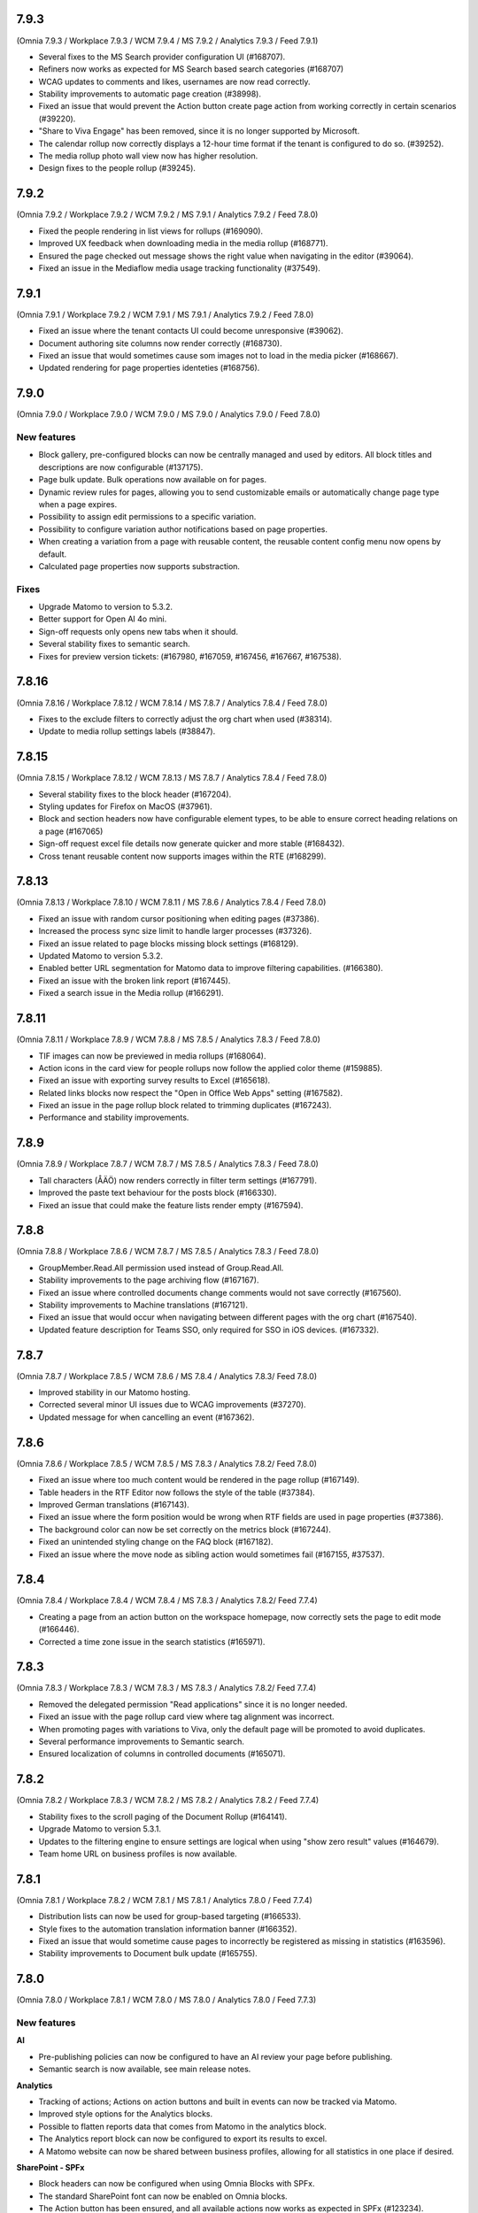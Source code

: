 7.9.3
========================================
(Omnia 7.9.3 / Workplace 7.9.3 / WCM 7.9.4 / MS 7.9.2 / Analytics 7.9.3 / Feed 7.9.1)

- Several fixes to the MS Search provider configuration UI (#168707).
- Refiners now works as expected for MS Search based search categories (#168707)
- WCAG updates to comments and likes, usernames are now read correctly.
- Stability improvements to automatic page creation (#38998).
- Fixed an issue that would prevent the Action button create page action from working correctly in certain scenarios (#39220).
- "Share to Viva Engage" has been removed, since it is no longer supported by Microsoft.
- The calendar rollup now correctly displays a 12-hour time format if the tenant is configured to do so. (#39252).
- The media rollup photo wall view now has higher resolution.
- Design fixes to the people rollup (#39245).

7.9.2
========================================
(Omnia 7.9.2 / Workplace 7.9.2 / WCM 7.9.2 / MS 7.9.1 / Analytics 7.9.2 / Feed 7.8.0)

- Fixed the people rendering in list views for rollups (#169090).
- Improved UX feedback when downloading media in the media rollup (#168771).
- Ensured the page checked out message shows the right value when navigating in the editor (#39064).
- Fixed an issue in the Mediaflow media usage tracking functionality (#37549).

7.9.1
========================================
(Omnia 7.9.1 / Workplace 7.9.2 / WCM 7.9.1 / MS 7.9.1 / Analytics 7.9.2 / Feed 7.8.0)

- Fixed an issue where the tenant contacts UI could become unresponsive (#39062).
- Document authoring site columns now render correctly (#168730).
- Fixed an issue that would sometimes cause som images not to load in the media picker (#168667).
- Updated rendering for page properties identeties (#168756).


7.9.0
========================================
(Omnia 7.9.0 / Workplace 7.9.0 / WCM 7.9.0 / MS 7.9.0 / Analytics 7.9.0 / Feed 7.8.0)

New features
************

- Block gallery, pre-configured blocks can now be centrally managed and used by editors. All block titles and descriptions are now configurable (#137175).
- Page bulk update. Bulk operations now available on for pages.
- Dynamic review rules for pages, allowing you to send customizable emails or automatically change page type when a page expires.
- Possibility to assign edit permissions to a specific variation. 
- Possibility to configure variation author notifications based on page properties. 
- When creating a variation from a page with reusable content, the reusable content config menu now opens by default.
- Calculated page properties now supports substraction.

Fixes
************

- Upgrade Matomo to version to 5.3.2.
- Better support for Open AI 4o mini.
- Sign-off requests only opens new tabs when it should.
- Several stability fixes to semantic search.
- Fixes for preview version tickets: (#167980, #167059, #167456, #167667, #167538).

7.8.16
========================================
(Omnia 7.8.16 / Workplace 7.8.12 / WCM 7.8.14 / MS 7.8.7 / Analytics 7.8.4 / Feed 7.8.0)

- Fixes to the exclude filters to correctly adjust the org chart when used (#38314).
- Update to media rollup settings labels (#38847).

7.8.15
========================================
(Omnia 7.8.15 / Workplace 7.8.12 / WCM 7.8.13 / MS 7.8.7 / Analytics 7.8.4 / Feed 7.8.0)

- Several stability fixes to the block header (#167204).
- Styling updates for Firefox on MacOS (#37961).
- Block and section headers now have configurable element types, to be able to ensure correct heading relations on a page (#167065)
- Sign-off request excel file details now generate quicker and more stable (#168432).
- Cross tenant reusable content now supports images within the RTE (#168299).


7.8.13
========================================
(Omnia 7.8.13 / Workplace 7.8.10 / WCM 7.8.11 / MS 7.8.6 / Analytics 7.8.4 / Feed 7.8.0)

- Fixed an issue with random cursor positioning when editing pages (#37386).
- Increased the process sync size limit to handle larger processes (#37326).
- Fixed an issue related to page blocks missing block settings (#168129).
- Updated Matomo to version 5.3.2.
- Enabled better URL segmentation for Matomo data to improve filtering capabilities. (#166380).
- Fixed an issue with the broken link report (#167445).
- Fixed a search issue in the Media rollup (#166291).

7.8.11
========================================
(Omnia 7.8.11 / Workplace 7.8.9 / WCM 7.8.8 / MS 7.8.5 / Analytics 7.8.3 / Feed 7.8.0)

- TIF images can now be previewed in media rollups (#168064).
- Action icons in the card view for people rollups now follow the applied color theme (#159885).
- Fixed an issue with exporting survey results to Excel (#165618).
- Related links blocks now respect the "Open in Office Web Apps" setting (#167582).
- Fixed an issue in the page rollup block related to trimming duplicates (#167243).
- Performance and stability improvements.

7.8.9
========================================
(Omnia 7.8.9 / Workplace 7.8.7 / WCM 7.8.7 / MS 7.8.5 / Analytics 7.8.3 / Feed 7.8.0)

- Tall characters (ÅÄÖ) now renders correctly in filter term settings (#167791).
- Improved the paste text behaviour for the posts block (#166330).
- Fixed an issue that could make the feature lists render empty (#167594).

7.8.8
========================================
(Omnia 7.8.8 / Workplace 7.8.6 / WCM 7.8.7 / MS 7.8.5 / Analytics 7.8.3 / Feed 7.8.0)

- GroupMember.Read.All permission used instead of Group.Read.All.
- Stability improvements to the page archiving flow (#167167).
- Fixed an issue where controlled documents change comments would not save correctly (#167560).
- Stability improvements to Machine translations (#167121).
- Fixed an issue that would occur when navigating between different pages with the org chart (#167540).
- Updated feature description for Teams SSO, only required for SSO in iOS devices. (#167332).


7.8.7
========================================
(Omnia 7.8.7 / Workplace 7.8.5 / WCM 7.8.6 / MS 7.8.4 / Analytics 7.8.3/ Feed 7.8.0)

- Improved stability in our Matomo hosting.
- Corrected several minor UI issues due to WCAG improvements (#37270).
- Updated message for when cancelling an event (#167362).

7.8.6
========================================
(Omnia 7.8.6 / Workplace 7.8.5 / WCM 7.8.5 / MS 7.8.3 / Analytics 7.8.2/ Feed 7.8.0)

- Fixed an issue where too much content would be rendered in the page rollup (#167149).
- Table headers in the RTF Editor now follows the style of the table (#37384).
- Improved German translations (#167143).
- Fixed an issue where the form position would be wrong when RTF fields are used in page properties (#37386).
- The background color can now be set correctly on the metrics block (#167244).
- Fixed an unintended styling change on the FAQ block (#167182).
- Fixed an issue where the move node as sibling action would sometimes fail (#167155, #37537).


7.8.4
========================================
(Omnia 7.8.4 / Workplace 7.8.4 / WCM 7.8.4 / MS 7.8.3 / Analytics 7.8.2/ Feed 7.7.4)

- Creating a page from an action button on the workspace homepage, now correctly sets the page to edit mode (#166446).
- Corrected a time zone issue in the search statistics (#165971).

7.8.3
========================================
(Omnia 7.8.3 / Workplace 7.8.3 / WCM 7.8.3 / MS 7.8.3 / Analytics 7.8.2/ Feed 7.7.4)

- Removed the delegated permission "Read applications" since it is no longer needed.
- Fixed an issue with the page rollup card view where tag alignment was incorrect. 
- When promoting pages with variations to Viva, only the default page will be promoted to avoid duplicates.
- Several performance improvements to Semantic search.
- Ensured localization of columns in controlled documents (#165071).


7.8.2
========================================
(Omnia 7.8.2 / Workplace 7.8.3 / WCM 7.8.2 / MS 7.8.2 / Analytics 7.8.2 / Feed 7.7.4)

- Stability fixes to the scroll paging of the Document Rollup (#164141).
- Upgrade Matomo to version 5.3.1.
- Updates to the filtering engine to ensure settings are logical when using "show zero result" values (#164679).
- Team home URL on business profiles is now available.

7.8.1
========================================
(Omnia 7.8.1 / Workplace 7.8.2 / WCM 7.8.1 / MS 7.8.1 / Analytics 7.8.0 / Feed 7.7.4)

- Distribution lists can now be used for group-based targeting (#166533).
- Style fixes to the automation translation information banner (#166352).
- Fixed an issue that would sometime cause pages to incorrectly be registered as missing in statistics (#163596).
- Stability improvements to Document bulk update (#165755).

7.8.0
========================================
(Omnia 7.8.0 / Workplace 7.8.1 / WCM 7.8.0 / MS 7.8.0 / Analytics 7.8.0 / Feed 7.7.3)

New features
************

**AI**

- Pre-publishing policies can now be configured to have an AI review your page before publishing.
- Semantic search is now available, see main release notes.

**Analytics**

- Tracking of actions; Actions on action buttons and built in events can now be tracked via Matomo.
- Improved style options for the Analytics blocks.
- Possible to flatten reports data that comes from Matomo in the analytics block.
- The Analytics report block can now be configured to export its results to excel. 
- A Matomo website can now be shared between business profiles, allowing for all statistics in one place if desired.


**SharePoint - SPFx**

- Block headers can now be configured when using Omnia Blocks with SPFx.
- The standard SharePoint font can now be enabled on Omnia blocks.
- The Action button has been ensured, and all available actions now works as expected in SPFx (#123234).
- The team news block is now available in the Omnia Block.
- The Omnia block has been ensured to only include blocks intended for use inside of SharePoint.
- The Business Profile footer can now be enabled on connected SharePoint sites.
- All WebParts updated to the latest version of SPFx.
- Omnia pages can now be configured to appear in the standard SharePoint news feeds and Viva Connections.
- A Webpart gallery has been introduced, where the most common Omnia blocks can be downloaded as standalone webparts.
 - Action button
 - Document Rollup
 - FAQ
 - Form
 - Form rollup
 - Media rollup
 - Organization tree
 - Page rollup
 - People rollup
 - Quick links
 - Teamwork rollup

**WCAG**

- Possible to skip to content when using keyboard navigation.
- Improved screen reader compatibility: 
 - Accordions now correctly announce if they are opened or closed (#150121). 
 - Notification count badges now announce their count correctly (#150128).
 - The People Rollup search input now has the correct title (#150125).
 - Correct alt text on Tenant logo and Business Profile logo images (#142475).
 - Tags now have the correct title in the roller view page rollup template (#162783).

**Others**

- A SharePoint library of folder can now be picked as a query in the Document Rollup and Media Rollup.
- Individual people can now be picked in the People Rollup.
- A new action button action to open your own profile card has been added.
- The Media flow integration has been improved and now tracks usage of images.
- The Welcome block is now available, greet your users based on day or time of day.
- New search providers for Pages and People that works for users without M365 access.

Fixes
************

**WCAG**

- Search results now have the correct href in the result (#159759, #150288).
- Fixed color theming issues in the table headers on rollups (#161536).
- Markup structure improvements to have correct owned elements (#162835).

**Others**

- Fixed an issue where block positions would change when copying a page (#161562).
- Ensured rollup filter works with a leading white-space (#162228).
- Important announcements now display correctly in Digital Signage (#161561).
- The page rollup metric for scheduled pages no longer includes scheduled archiving (#160684, #160642).
- Fixed a font size rendering difference in the Analytics Report block (#163087).
- The Accordion section now opens and closes as expected (#151875, #153005, #158484, #157875, #160462).
- The search for app instance in Omnia Admin has changed to search on URL and content, sorting on Title and App Template are disabled due to them being multi-lingual (#161102, #163616).
- When opening the quick search right panel, the search input is automatically focused (#164052).
- The team news rollup now opens the profile card when clicking on a user.

7.7.27
========================================
(Omnia 7.7.27 / Workplace 7.7.15 / WCM 7.7.22 / MS 7.7.19 / Analytics 7.7.17 / Feed 7.7.3)

- Improved deeplinking for documents within MS Teams (#166056).


7.7.26
========================================
(Omnia 7.7.26 / Workplace 7.7.15 / WCM 7.7.22 / MS 7.7.18 / Analytics 7.7.16 / Feed 7.7.3)

- Fixed an issue that caused it to sometimes require two clicks to open the profile card from the people rollup (#165225).
- The "New from template" action in document libraries now works as expected (#166022).
- Anchor links now supports additional characters (#166144).
- It's now possible to search for exact document ID in controlled document libraries with more than 5000 items (#163830).
- The page rollup pick pages now supports picking specific variations (#164694, #165048).



7.7.25
========================================
(Omnia 7.7.25 / Workplace 7.7.15 / WCM 7.7.21 / MS 7.7.17 / Analytics 7.7.16 / Feed 7.7.3)

- Improved compatibility with special characters in filenames for Controlled Documents (#165723, #165747).
- User management emails now follow the business profile language settings.
- Validation has been added to deletion of business profiles.
- Multiple languages can now be selected for variation targeting (#165824).
- When attaching a site, correct validation is now made considering its a group or standalone team site.


7.7.24
========================================
(Omnia 7.7.24 / Workplace 7.7.14 / WCM 7.7.21 / MS 7.7.16 / Analytics 7.7.16 / Feed 7.7.2)

- When deleting a Controlled Document from the Recycle Bin, it will end up in the SharePoint Recycle Bin (#165401).
- Improved compatibility with the Matomo add-on custom reports (#164732).
- Added an action to Controlled Documents to unstuck documents in the state Saving Properties (#165068).
- Updated the link on the App Selector to portal.office.com (#165548).
- Ensured modified date logic between different views align better.

7.7.22
========================================
(Omnia 7.7.22 / Workplace 7.7.13 / WCM 7.7.21 / MS 7.7.14 / Analytics 7.7.4)

- OnPrem: Planner tasks are hidden from the UI.
- Ensured tags subscription are case-insensitive (#164977).
- The page usage report on publishing apps is now disabled when receiving too much data. The recommendation is to utilize Matomo based omnia statistics instead. (#163416).
- Fixed a graphical issue in the process editor when opened from within the WCM editor (#163350).
- Quick links Last Visited sort order now acts as a true sort order and will not affect the query (#164994).
- The document rollup has gotten explicit settings for the export sort order; the default UI sort order is now again Relevance (#163153).
- Several stability fixes to the site attachment flow.
- Fixed an issue related to the Page Rollup Accelerator and comment and likes count (#163737).


7.7.21
========================================
(Omnia 7.7.21 / Workplace 7.7.12 / WCM 7.7.20 / MS 7.7.13 / Analytics 7.7.4)

- User targeting cache is now cleared when editing values in your profile card (#164749).
- Editing processes from within the WCM editor is now enabled again (#165203).
- Fixed an issue where the "Open in Client App" setting was not respected in the controlled documents library.
- Save filter state to the url now works as expected for the media rollup (#164972).
- Change comment is now displayed under the three dot menu for the first version of a Draft in Controlled Documents.
- Ensured language can be cleared on the default variation (#165082).
- Ensured sort order is the same between the Page Rollup accelerator and legacy query methods (#165132).
- Clarified labels in Omnia admin for settings to support encrypted documents.

7.7.19
========================================
(Omnia 7.7.19 / Workplace 7.7.12 / WCM 7.7.18 / MS 7.7.12 / Analytics 7.7.4)

- Change comment is now available on the first edition in Controlled Documents (#164074).
- Open in client app setting on the controlled documents library component now works as expected (#164777).
- The App Instance token is now possible to use on link type action buttons (#164638).
- Improved stability to token handling which could sometimes lead to incorrect 404 errors when previewing a page (#162284).
- Consolidated date time display between search templates and page properties (#164719).


7.7.18
========================================
(Omnia 7.7.18 / Workplace 7.7.12 / WCM 7.7.17 / MS 7.7.9 / Analytics 7.7.4)

- Fixed an issue with the conversion of dates into the Omnia birthday property type.
- Improved performance in the media picker for central media library (#162621).
- Ensured the task rollup works correctly for on-prem users without e-mail.


7.7.17
========================================
(Omnia 7.7.17 / Workplace 7.7.11 / WCM 7.7.15 / MS 7.7.8 / Analytics 7.7.4)

- Support for documents for Omnia Users is now possible on communities. 
- Better behaviour on rollups when enterprise properties are deleted (#158103, #162854).
- The Omnia token lifetime is now configurable in Omnia Admin (#162511).
- Fixed an issue that cause multilingual titles of announcements not to work (#163277). 
- Fixed an issue that would cause pages to get stuck in read-only mode (#163574).
- The properties block now works as expected (#163360).
- Promotion channels via email now works as expected when no image is selected.


7.7.15
========================================
(Omnia 7.7.15 / Workplace 7.7.10 / WCM 7.7.12 / MS 7.7.7 / Analytics 7.7.4)

- Fixed an issue causing swiping in the search block on mobile to cause an empty panel to display.
- When using a teamwork layout, custom column properties in controlled documents now render correctly (#164057).
- Performance improvements to full resync of Omnia search.
- Improved RSS reader compatibility (#164257).
- Ensured unpublish comment in Controlled Documents is visible in the Workflow history.
- The page rollup calendar view now shows the correct months in the month selection box (#164212).
- Fixed a rendering issue when using a process library from within WCM (#163350).

7.7.13
========================================
(Omnia 7.7.13 / Workplace 7.7.8 / WCM 7.7.11 / MS 7.7.6 / Analytics 7.7.4)

- Fixed a rendering issue in the Taxonomy Navigation (#162771).
- Machine translated pages now works as expected if there are many translation and an image in the RTF text field (#164134, #164298). 

7.7.12
========================================
(Omnia 7.7.12 / Workplace 7.7.7 / WCM 7.7.10 / MS 7.7.6 / Analytics 7.7.4)


- Machine translated pages now work as expected when they contain the FAQ block.
- Fixed an issue with the teamwork rolloup when used inside MS Teams (#143558).
- SP Url is now available on all communcation site templates. 


7.7.11
========================================
(Omnia 7.7.11 / Workplace 7.7.6 / WCM 7.7.9 / MS 7.7.5 / Analytics 7.7.4)

- Performance improvements to the identity picker (#163133).
- Fixed an issue with relative date-time filters in Digital Signage (#162825).


7.7.10
========================================
(Omnia 7.7.10 / Workplace 7.7.6 / WCM 7.7.8 / MS 7.7.5 / Analytics 7.7.4)

- It is now possible to send emails to more participants in event management (#161079).
- Updated user agent info when Omnia communicates with M365. 
- Updates to RSS reader to improve compatibility (#163072).
- Improved handling of long labelled terms in taxonomy filter (#163323).
- Improved the representation of an Omnia page in SharePoint when the Omnia page has no page image (#163295).
- New UX in controlled documents for updating or switching the document template (#162498).


7.7.8
========================================
(Omnia 7.7.8 / Workplace 7.7.5 / WCM 7.7.5 / MS 7.7.3 / Analytics 7.7.4)

- Improved the behaviour when searching for really short terms in the page rollup (#162228).
- Fixed a filter issue in the page rollup (#160799).
- Updated Matomo to version 5.2.0.

7.7.7
========================================
(Omnia 7.7.7 / Workplace 7.7.5 / WCM 7.7.4 / MS 7.7.3 / Analytics 7.7.3)

- Fixed an issue on link nodes in the wcm editor that would incorrectly show that the page has not loaded.
- Possibility to configure the date picker locale. 
- Stability improvements to the Entra ID sync. 
- Label updates in Omnia Admin.
- Mentions in comments now support to search for the full name (#149839).
- Bulk create users now supports emails with subdomains (#162966).
- It is now possible to configure a link button with the current user’s email. 
- Identity picker updates to make it easier to select an extension. 
- Improved the behaviour for deleted documents in the pick document provider of the document rollup (#138557).


7.7.6
========================================
(Omnia 7.7.6 / Workplace 7.7.4 / WCM 7.7.3 / MS 7.7.2 / Analytics 7.7.3)

- Fixed an issue preventing an omnia layout tab to be edited in MS Teams (#162548).
- Fixed a localization error for the tab title in Business Profile.
- Adjusted the menu width of controlled documents to make the new sign-off request option fit properly (#162955).
- Stability fixes to the setup wizard for new tenants.



7.7.5
========================================
(Omnia 7.7.5 / Workplace 7.7.2 / WCM 7.7.1 / MS 7.7.1 / Analytics 7.7.0)

- The approve user email link now ends up in the correct place in Omnia Admin (#162157).
- Event management email links now resolved correctly if a custom email is used (#162459).
- Corrected a styling bug with capitalization for the Business profile name in Omnia Admin (#162494).
- Corrected an issue with multiple end user filters in the document rollup (#162634).


7.7.3
========================================
(Omnia 7.7.3 / Workplace 7.7.1 / WCM 7.7.0 / MS 7.7.0 / Analytics 7.6.2)

New features
************

- Filter settings can now be used in the document rollup when "Pick documents" are used.
- Custom date spans can now be used in all KQL based rollups.
- A new UI for restricting system email exchange accounts has been made available.
- Url files are now supported by the document rollup (#157603, #140703).
- New components for profile completeness. 
- Sign off requests are now available for controlled documents.
- New responsive design and behaviours for the stepper section (#142446).


Fixes
************

- Fixed an issue with exporting large document rollups to excel (#159418, #159484, #159146, #154679).
- The user picker is now used when mentioning people in comments, this allows you to search with space.
- Fixed an issue that could prevent editing permissions on Controlled Documents in some scenarios (#153970).
- Ensured correct date formatting on dates in the properties block (#158830, #160508).
- Fixed an issue that would prevent appendices to show correctly in Controlled Documents libraries (#146892).
- When using controlled documents from MS Teams, the current team now shows as the first suggestion (#144195).
- Fixed the refiner sort order of the document rollup when showing zero refiner results (#152919).
- Fixed several issues in the search statistics dialog (#156339).
- '&' signs can now be used in excel headers and footers used by Controlled Documents (use a double &&).
- The date picker now localizes correctly (#156633).
- The "link a process" picker has been improved and updated to not show duplicates (#157332).
- The controlled documents library component has improved handling of adding and removing default document types (#148176).
- Omnia will no longer load in the SharePoint app of MS Teams since it is no longer supported by Microsoft (#152811).
- The convert to PDF checkbox in the controlled documents publish flow will now remember its setting from the previous publish (#158240).
- Document templates for normal documents are now sorted alphabetically (#157835).
- Corrected dialog and popup behaviour for controlled documents libraries in SharePoint.
- The document rollup now utilizes the available width in a more efficient way (#154713).
- The unpublish comment is now part of the workflow history.
- The Sign-off request rollup can now query by requested by. 
- Stability improvements to the Teamwork tab provisioning (#151771).
- Rich text comments now work well in mobile.


WCAG Fixes
************
- All RTF actions now have correct labels and indicate if they are active or not.
- Added correct behaviours to the search box icon and input field (#150164).
- People properties are now correctly read by screen readers (#150146).
- The stepper components now works well with screen readers (#150166).
- The create page dialog can now correctly set dates using the keyboard.




7.6.49
========================================
(Omnia 7.6.49 / Workplace 7.6.33 / WCM 7.6.38 / MS 7.6.26 / Analytics 7.6.2)

- Corrected a text theme bug in the search block (#162265).
- The document picker now works correctly if you have more categories than there is space for (#162327).
- Improved stability for user deletion scenarios on user management (#162218).

7.6.47
========================================
(Omnia 7.6.47 / Workplace 7.6.33 / WCM 7.6.37 / MS 7.6.25 / Analytics 7.6.2)

- Added support for prefix and suffixes in the user type mapping rules (#161921).
- Additional performance improvements to the people picker (#157771, #162180).
- Removed an incorrect permission requirement on the Default community template feature.
- Corrected an UI glitch on the one-time link login method. It now displays the configured number of minutes (#162156).
- Stability improvements to the Entra ID sync relating to moving user between owner and member inside of a MS Teams team. (#161607).
- Improved validation logic for the email field in self-service user registration (#162313).

7.6.44
========================================
(Omnia 7.6.44 / Workplace 7.6.32 / WCM 7.6.35 / MS 7.6.25 / Analytics 7.6.2)

- The 404 page is now displayed if clicking on a link using the page redirect service (#161933).
- Certain actions are now blocked in the WCM editor while the page is loading to prevent accidental deletes.
- When having a variation on a page collection root page, page creation settings are now always read from the default page (#161145).
- Better end user error messages when a controlled document fails to publish (#161347).


7.6.43
========================================
(Omnia 7.6.43 / Workplace 7.6.31 / WCM 7.6.33 / MS 7.6.24 / Analytics 7.6.2)

- Major performance improvement for the people picker for bigger tenants (#161407).
- Fixed a theme bug causing the filter block setting button to become invisible (#161407).
- Fixed an issue in the page rollup accelerator that would occur if a page were added to a channel as a draft.
- User profile images are now synced automatically to Omnia (#160285).
- Added the correct completed date to the Sign-off request excel export (#161454).
- OnPrem: Improved compatibility for ODM in team sites (#159794).

7.6.41
========================================
(Omnia 7.6.41 / Workplace 7.6.30 / WCM 7.6.32 / MS 7.6.23 / Analytics 7.6.2)

- Fixed an issue in move page collection that could cause broken images (#159029).
- Variation targeting now correctly handles scenarios when a variation only exists as draft (#161182)
- Communication sites can now be created both as Teamwork and as Publishing sites (#161363).


7.6.40
========================================
(Omnia 7.6.40 / Workplace 7.6.29 / WCM 7.6.31 / MS 7.6.23 / Analytics 7.6.2)

- Fixed an issue causing the send page by email to be incorrect (#160480).
- The SP User Profile birthday property can now be correctly set in the new profile card (#157032).
- Fixed an authentication issue due to changes in EntraID (#161045).
- Controlled documents can now be unpublished even when the document type has been deleted (#161248).
- Fixed a naming mismatch in controlled documents permission settings causing certain permissions to not be assaignable (#160450).
- Improved performance in the Media Rollup. 
- Fixed an issue that would give an incorrect error message if assigning permissions in a page collection with more than 5000 pages (#160426).
- WCAG fixes for the block header.
- Corrected padding settings for the process navigation block (#160645).
- Documents in a document rollup that are shown via pick document, no longer shows in read mode if deleted.
- Microsoft Search integration with externalItem now supports sort by.
- Added support for syncing multi value phone number from EntraID properties (#159881).
- When usink bulk create for omnia users, the correct onboarding url is now set (#160535).



7.6.38
========================================
(Omnia 7.6.38 / Workplace 7.6.28 / WCM 7.6.29 / MS 7.6.21 / Analytics 7.6.2)

- Added the possibility to ignore variations on the navigation path query of the page rollup (#160527).
- Fixed an issue where the save button would not display correctly when navigating from a draft to a custom link in the WCM editor (#160467).
- Fixed an issue in user management that would occur when BP language settings where inherited from tenant (#160464).
- When consenting a new tenant, the user that consents now correctly becomes an Omnia tenant admin (#160694). 
- Performance and stability improvements. 
- Documents under approval now have a disabled link to avoid accidental edits (#160327).
- Fixed an icon rendering issue that would occur when using section background images on the page (#160553).



7.6.36
========================================
(Omnia 7.6.36 / Workplace 7.6.27 / WCM 7.6.28 / MS 7.6.20 / Analytics 7.6.2)

- Stability improvements to the page rollup accelerator (#160385).
- Removed dependency on external service for Geolocation on logins, this will speed up login of Omnia Users. 
- Stability improvements to MS Teams tab provisioning (#151771).
- Performance improvements to the search statistics UI for lager tenants (#160066).
- Fixed an issue that would cause review tasks not to create correctly. 
- Display name has been added to the form result export.
- Fixed a routing issue in OPM that would cause content to not load properly (#160025).
- New tenants will no longer have issues with the media rollup before the default media queries are resaved. 
- Performance improvements to the AD sync. 
- Fixed an issue with date formatting in the RSS feed. 
- Fixed an issue in the term picker so it now always handles default value overrides correctly on pages (#159805).
- Fixed an issue in syncing certain date time properties from the Entra ID to Omnia user properties (#160235).
- Unanswered polls can no longer be submitted.
- Fixed an issue that would sometimes not cause all group updates to carry over when running a full sync. 
- Removed permission Files.Read.All delegated from all features since it’s no longer needed.



7.6.33
========================================
(Omnia 7.6.33 / Workplace 7.6.24 / WCM 7.6.25 / MS 7.6.19 / Analytics 7.6.2)

- Fixed an upgrade issue that could occur with substantial amounts of pages scheduled for automatic termination. 
- Clarified the EntraID sync that we filter for external users and not guests/members (#158499).
- Stability improvements to teamwork provisioning and planner tab provisioning (#151771).
- Fixed an issue with paging in the list of Publishing apps in Omnia admin (#159807).
- Fixed an issue causing Document Rollup excel export to take an abnormally long time to generate (#159484, #159146, #159522, #160097)
- Increased the image scale file size limit to 50 Mb.
- The send page as email feature now renders the correct content when using supported blocks (#159742).
- Fixed an issue with user login when the system contains duplicated emails.
- Performance and stability improvements. 
- Fixed an issue with Modified date on Sign-off requests, it now updates correctly.
- Fixed an issue in the calendar view of the page rollup, it now directly shows the correct day (#159743).
- Fixed a design glitch in the page rollup card view (#159747).

7.6.29
========================================
(Omnia 7.6.26 / Workplace 7.6.20 / WCM 7.6.20 / MS 7.6.16 / Analytics 7.6.2)

- Performance and stability improvements. 
- Increased compatibility for phone number conversions from EntraID to Omnia User properties


7.6.26
========================================
(Omnia 7.6.26 / Workplace 7.6.20 / WCM 7.6.20 / MS 7.6.16 / Analytics 7.6.2)

- Page types can now have custom link icons in the template. Note: You need to re add the icons to the page type for the fix to apply.
- Fixed an issue that would prevent creating terms in open term sets through Omnia on certain permission configurations (#158521).
- If an extension modifies or creates an entity, the word "System" is now shown instead of the extension Guid.
- The document rollup can now correctly open all documents in word online if configured to do so (#159385).
- The settings in the link picker for documents now behaves as expected (#153277).
- Fixed an issue in Sign-off requests causing bcc emails to be wrongly created with certain email providers (#158588).
- Improved login token handling, leading to improved performance and stability.

7.6.23
========================================
(Omnia 7.6.23 / Workplace 7.6.18 / WCM 7.6.18 / MS 7.6.13 / Analytics 7.6.2)

- Fixed an issue that caused the announcement edit UI to freeze the browser (#159334).
- Added missing feature descriptions (#156197).
- Entra ID sync performance improvements (#158766). 
- Fixed an issue with query templating in the document rollup that affected some users (#158865, #159550).
- Fixed an issue that would prevent publishing of a page after chaining page type in the create new page dialog (#159200).


7.6.22
========================================
(Omnia 7.6.22 / Workplace 7.6.17 / WCM 7.6.17 / MS 7.6.12 / Analytics 7.6.2)

- Performance improvements to page rollup loads.
- Fixed an issue causing page properties to not render when main channel was displayed (#159129, #159158).
- Fixed an issue block input of person fields in the User Profile completion form (#158971).
- Improved integration with the Bing image provider (#158622).
- Stability improvements to Omnia Search index updates for big tenants. 
- Fixed an issue preventing linked images to be centred in the RTF editor (#159016).
- Prevented incorrect node structure to be created when move page from navigation structure page collection to flat page collection (#159056).
- Fixed a case where the media rollup would not show any result when having one corrupt image in the search result (#158945).


7.6.18
========================================
(Omnia 7.6.18 / Workplace 7.6.14 / WCM 7.6.14 / MS 7.6.11 / Analytics 7.6.2)

- Improved stability to the SharePoint page sync job.
- Fixed an issue when using multilingual titles for process steps (#158116).
- Rich text App Instances properties no render correctly in the properties block (#158448).


7.6.16
========================================
(Omnia 7.6.16 / Workplace 7.6.13 / WCM 7.6.12 / MS 7.6.10 / Analytics 7.6.2)

- Several performance improvements related to authentication tokens.
- Business profile viewers can now get app instance metadata (#158542).
- The process rollup title now has the correct colour (#158469).
- Fixed an issue preventing direct input in date pickers (#158666).
- When creating pages using default values from the current page, the values now properly render in the new page dialog (#158584).
- The document rollup now supports a multilingual title.
- Fixed an issue in the page rollup to ensure the current page is excluded if configured to do so (#158631, #158640).
- Fixed an issue causing old forms to require too high permissions to be shown (#158840, #158812).
- The send page as email feature now has better handling for images (#158793).

7.6.9
========================================
(Omnia 7.6.9 / Workplace 7.6.7 / WCM 7.6.7 / MS 7.6.6 / Analytics 7.6.2)

- Fixed an issue causing document related links to show as custom links (#158701).
- Fixes for WCAG to the current navigation (#153826).
- The forms rollup now gives correct results when querying forms from multiple apps (#158649).


7.6.7
========================================
(Omnia 7.6.7 / Workplace 7.6.6 / WCM 7.6.6 / MS 7.6.5 / Analytics 7.6.2)

- The analytics reports block is now available.
- It is now possible to make comments mandatory when unpublishing a controlled document.
- When resetting an Omnia account, the user will now be redirected correctly.
- Fixed an issue when saving a form that have active answers. 
- The "no result message" now works as expected in the Media rollup.
- Process tasks can now display longer titles.
- "Set as Default control" now works as expected in Controlled documents.
- Sign-off requests will now send emails to Omnia users.
- Improvements to the editing experience on Mobile.
- Capital letters now display as expected in rollup filters (#158342).
- Media rollup refiners now work as expected. 
- Performance optimizations. 
- Fixed an issue related to adding options in forms (#158104).
- When adding a website tab in Teams, omnia will no longer load (so that the SharePoint page can work) (#152811).
- THe page property block now hides itself if no properties in the block has values (#156655).
- 


7.6.6
========================================
(Omnia 7.6.6 / Workplace 7.6.4 / WCM 7.6.5 / MS 7.6.4/ Analytics 7.6.2)

- Fixed an issue causing duplicate anchor names in steppers (#158303).
- For single step page approval, the correct approval email is now sent (#157741).

7.6.5
========================================
(Omnia 7.6.5 / Workplace 7.6.3 / WCM 7.6.4 / MS 7.6.3/ Analytics 7.6.2)

- Updated matomo to the latest version (#158402).
- Fixed an issue in the RTF editor when positioning an image next to a bullet list.
- Process management sub process titles and shape titles are now better separated to support really long titles (#158175).
- Stability improvements to the page rollup accelerator (#158092).

7.6.4
========================================
(Omnia 7.6.4 / Workplace 7.6.3 / WCM 7.6.3 / MS 7.6.2/Analytics 7.6.0)

- Navigation nodes can now be moved as a sibling to a place in the navigation structure (#158150).
- Improved handling for when an MFA sign in to Omnia fails (#158170).
- (OnPrem) Fixed the permission syncing for the teamwork rollup (#158174).
- Improved stability to process authoring when publishing a process (#158123).
- Fixed an issue in the forms block preventing an editor to select forms they should have access to (#158340).
- Fixed an issue related to app instance URL updates (#156784).


7.6.3
========================================
(Omnia 7.6.3 / Workplace 7.6.2 / WCM 7.6.2 / MS 7.6.1 / Analytics 7.6.0)

- Fixed an issue in adding or removing poll options (#158104).
- Fixed an issue that would cause search results to not open correctly (#157900).
- Improved the handling of adding anchor links.
- Stability improvements to teamwork creation (#151771).
- Matomo update request emails are no longer being sent (Matomo updates will be included in Omnia releases and should not be updated using Matomo itself)
- Removed a required feature upgrade for Controlled Documents.
- Stability improvements to automatic translations (#157854).
- Added correct date converter to show birthday in the new profile card.



7.6.2
========================================
(Omnia 7.6.2 / Workplace 7.6.1 / WCM 7.6.1 / MS 7.6.0 / Analytics 7.6.0)

New features
************

- Forms are now supported on a per app basis
- Forms now have support for images
- Forms can now be handled in a rollup manner like other entities.
- Sign-off requests can now be scheduled. 
- Sign-off requests can now be setup as recurring requests.
- Several user management improvements including local account ownership.
- Subscript and superscript are now available as RTF actions. 
- Its now possible to use bulk update on Tasks.
- Analytics reports block.

Fixes
************

- Improvements to the profile card to correctly hide empty properties (#153287).
- Stability improvements when restoring from the archive (#153394, #152480).
- Improved performance when checking out pages that are very complex (#154227).
- Fixed an issue preventing the preview to render correctly on root page collection layouts (#156179).
- Fixed an issue preventing certain naming policies from being applied correctly.
- Stability fixes to the Entra ID sync (#155695).
- Links now works as expected in important announcements (#156496).
- Fixed an intermittent issue that would prevent a page from being added to a channel (#154464).
- Page rollups using navigation path and variation now fallbacks correctly (#145934, #147197, #153918).
- Page rollups now show default language correctly when a draft in a new variation language is created (#153662).
- Stability and language improvements to the user onboarding flows (#157598).
- Quick links now better displays long categories in its legend (#156563).
- Improved UX when creating pages with duplicate URLs without normally showing the URL input field (#157320).


7.5.34
========================================
(Omnia 7.5.34 / Workplace 7.5.26 / WCM 7.5.22 / MS 7.5.16 / Analytics 7.5.6)

- Fixed an issue where teams presence would not render correctly on first page load (#157864).
- Improved search as you type logic when using the page rollup accelerator (#158009).
- The page rollup accelerator now correctly adds pages approved into a channel into the index (#157937).
- Fixed a migration issue for the new date format setting in page rollup views.

7.5.33
========================================
(Omnia 7.5.33 / Workplace 7.5.24 / WCM 7.5.20 / MS 7.5.16 / Analytics 7.5.6)

- Re-enabled HTML formatting when using the Page Rollup accelerator (#157574, #157748)
- Node-reordeting for big strcutures is now more stable (#149006).
- Fixed an issue where the event management participant list would not show correctly for readers when external users were added (#157447, #155730).
- Document picker filters using boolean properties now works as expected. 
- Fixed an issue that would cause the Page Rollup to lock its setting when getting an empty result back (#153667, #153590, #156096).
- Scheduling pages with manual variations now works as expected (#157621).
- Fixed an issue that preventing the move of the FAQ's blocks sections (#157693).

7.5.31
========================================
(Omnia 7.5.31 / Workplace 7.5.23 / WCM 7.5.19 / MS 7.5.15 / Analytics 7.5.6)

- Fixed an issue that would not send correct emails to AD security groups in sign-off requests (#156745).
- Fixed an intermittent issue in editing of custom figures in OPM (#154260).
- Performance improvement to our token handling.
- Correct people properties now show for pages that were scheduled and have automatic page translation (#157233).
- Fixes to tasks list rendering in process management layouts (#157265).


7.5.29
========================================
(Omnia 7.5.29 / Workplace 7.5.22 / WCM 7.5.18 / MS 7.5.14 / Analytics 7.5.6)

- Updates to better detect deleted M365 groups and SharePoint sites in Teamwork administration (#156768).
- The info icon now works as expected in the Controlled Documents archive (#157234).
- Site Designs now works as expected for communication sites (#157221).
- The start chat button in the profile card now works as expected for all users that is supported, its hidden for Omnia users (#154376).
- E-mails related to multi page approval will now be sent in the recipients language (if set) (#156638).
- The page property block now hides correctly if no values set (#151382).
- Fixes to migration of settings for date property settings in page rollup views (#156717).
- Page rollup accelerator stability improvements.


7.5.28
========================================
(Omnia 7.5.28 / Workplace 7.5.21 / WCM 7.5.17 / MS 7.5.13 / Analytics 7.5.6)

- Fixed an issue where channels would not save correctly when saving as draft (#155869).
- Taxonomy properties now render correctly in the people rollup roller view (#157059).
- Better term picker logic for large term sets with very short terms (#154937).
- Fixed a permission error that would prevent shared links admins from editing tenant shared links (#156524).
- Fixed an error that would sometimes show an error message when restoring documents (#156844).
- Better handling of the "keep text" button when pasting i RTF (#145351).
- Fixed an issue in the SharePoint user profile sync that would prevent the automatic job from running correctly (#156922).
- Fixes to automatic page creation across tenants (#157123).
- Corrected rendering of checked out to in the page rollup (#156609).
- The anchor links block no longer causes issues with page rendering in the WCM editor (#157030).
- Controlled Documents now correctly handles dynamic groups for setting read permissions (#157147, #156450).
- Corrected an issue where banner links could link to the wrong page under certain conditions (#156021).
- Page Rollup Accelerator stability fixes.



7.5.25
========================================
(Omnia 7.5.25 / Workplace 7.5.18 / WCM 7.5.15 / MS 7.5.11 / Analytics 7.5.6)

- Improved performance for the queue log display (#156684).
- Fixed an issue that caused page views for workspace pages to not register correctly in Matomo.
- Fixed a styling issue on mobile that caused certain links to not display correctly (#155844).
- Improved loading behaviour and performance for search statistics (#156339).
- Analytics reader permissions now show correctly if you do not have a workspace provisioned (#156719).
- Stability improvements to scheduled publishing (#156709).
- Stability improvements to Teamwork provisioning as per Microsoft recommendations.
- Improved logging for failed translations (#156293).
- All day events now display correctly in negative offset time zones (#154854).

7.5.24
========================================
(Omnia 7.5.24 / Workplace 7.5.17 / WCM 7.5.14 / MS 7.5.11 / Analytics 7.5.6)

- Fixed a logical glitch when using multiple translations together with automatic page creation (#156046).
- Stability improvements to the review workflow timer job and logic (#155304).
- The SharePoint user profile sync correctly shows without SharePoint add-in permissions being configured (#156252, #156587)
- Better handling for removed users in the process authoring site (#155980).
- Improved stability for the page deletion job to better handle substantial amounts of data (#155868).
- Improvements to the Page rollup accelerator feature.
- Added a sign-off request tenant feature to improve performance in solutions where sign-off requests are not used.


7.5.23
========================================
(Omnia 7.5.23 / Workplace 7.5.16 / WCM 7.5.13 / MS 7.5.10 / Analytics 7.5.6)

- Improvements to the Page rollup accelerator feature (#156459).
- Corrected an issue that prevented the process rollup to be sorted on published date (#156036).
- Classic date format is now available for all page rollup views.
- Corrected a migration error which caused some sites to not be able to create new controlled documents (#156125).
- Improved logic for links when several navigation paths are duplicated (#156021).
- Fixes to permissions logic to display public information on a teamwork (#153537).
- The Matomo data gather script is correctly removed once the feature is disabled (#156037).


7.5.22
========================================
(Omnia 7.5.22 / Workplace 7.5.15 / WCM 7.5.12 / MS 7.5.9 / Analytics 7.5.6)

- Adjustments to the create MS Teams API (#151771).
- Performance improvements to the Teamwork rollup (#155703).
- Fixed an issue that caused iframes to get the wrong height (#155838).
- Entra ID sync stability fixes (#155695).
- Fixed a save issue for the YouTube media provider (#155695).
- Improved rendering for the Digital signage web view (#154062).
- Fixed WCAG issues in the page rollup calendar view (#149302).
- User profile card layouts now work as expected when creating a new tenant (#155958).

7.5.18
========================================
(Omnia 7.5.18 / Workplace 7.5.12 / WCM 7.5.8 / MS 7.5.5)

- Fixed an issue that would prevent stream videos from playing correctly on some devices (#152767, #152769).
- Fixed an issue that would prevent Analytics readers from being added correctly to Matomo (#155538).
- Videos with special characters can now be picked in the MS Stream video provider (#154963).
- Images can now be embedded into Digital Signage without the extension requiring API full control. 
- Incorrect captions from Media flow are now hidden (#155420).


7.5.15
========================================
(Omnia 7.5.15 / Workplace 7.5.11 / WCM 7.5.6 / MS 7.5.5)

- Fixed an issue that would prevent old, signed copies from being retried in Controlled Documents (#153282, #153103).
- Added a setting to the new filter engine to not select child’s terms by default (#154869).
- The community feature no longer incorrectly adds PageContent as a queryable property (#155196).

7.5.10
========================================
(Omnia 7.5.10 / Workplace 7.5.10 / WCM 7.5.5 / MS 7.5.4)

- Fixed load time issue for very large term sets in the new filter engine.
- Fixed an issue with shared comments and likes between variations (#152292).
- Limit read access in Controlled Documents now populates correctly when creating a new draft (#155030).
- Fixed an issue that would cause the Sign-off request rollup to show too many items (#154136).
- Stability fixes to the Azure AD Sync.
- When using Omnia File storage, links can now be correctly renamed (#154403).



7.5.8
========================================
(Omnia 7.5.8 / Workplace 7.5.9 / WCM 7.5.4 / MS 7.5.3)

- Fixed an issue with the setup wizard that would cause existing notification panels to break (#154803).
- The Calendar rollup now handles all day events correctly in time zones with a negative offset (#154854).
- Fixed an issue that would prevent certain connected process management documents from being deleted (#154833).
- Ensured permissions on business profile level are not needed to use the media flow connector (#154463).
- Improved on how Process Management saves its changes (#154261, #154260).
- When attaching a site, the show in public listings preview value is now correct (#154828).
- Improved support for combining automatic translation and automatic page creation (#152788).
- Performance improvements to the Posts block (#152718).
- Several WCAG improvements.


7.5.6
========================================
(Omnia 7.5.6 / Workplace 7.5.8 / WCM 7.5.3 / MS 7.5.2)

- Fixed an issue that would prevent processes from saving to SharePoint (#154240).
- Stability improvements to the Entra ID sync. (#154611).
- Fixed a migration issue for old media block data (#154732).
- Fixed an issue preventing old, controlled documents from being unpublished (#154438).
- Several WCAG improvements. 
- Fixed an issue that prevented the Teams Channel rollup from rendering (#154414).
- The rich text block now handles table borders in a better way (#154530).
- Search in big term sets in the new filters now works as expected.
- Fixed an issue that prevented appendices from being opened from document history.

7.5.4
========================================
(Omnia 7.5.4 / Workplace 7.5.7 / WCM 7.5.2 / MS 7.5.1)


Fixes
*********

- Improvements to the page rollup accelerator.
- The status dropdown when following a process in a teamwork now has the correct translations (#153629).
- Fixed an issue in the Matomo setup feature when activated multiple times (#153939).
- Several enhancements to the setup wizard (#154165).
- The page rollup calendar view now works as expected in time zones with a negative offset.
- Fixed an issue with teamwork templates with public content (#153537, #152205).


New features
************

- The EntraID sync can now evaluate user types based on empty values.
- When saving the default context URL, Omnia now ensures sites selected is applied.

7.5.2
========================================
(Omnia 7.5.2 / Workplace 7.5.4 / WCM 7.5.1 / MS 7.5.1)

Main release notes reference
******
- Business profile users and groups
- Self-service account creation and on-boarding
- Improved identity picker
- Improved user profile cards
- New scope in the People rollup block
- Improved user management governance
- Analytics powered by Matomo
- Anchor navigation
- Publishing campaigns
- Improved metrics
- Improved page feedback (#150001).

Release notes
******

- Possibility to have app only access to the term store.
- Possibility to view logs on the new Meilisearch based search index.
- Page rollup accelerator, a new technology has been released to improve the performance of page rollups, this can be enabled in Omnia admin.
- Configurable refresh token times per user type for enhanced security.
- The SharePoint add-in for the SharePoint user profile sync is deprecated, update and consent the "SharePoint user profiles sync" feature to use only Microsoft Graph.
- Media and text blocks can now be used on anonymous pages.
- Preferred language is now editable in the Entra to Omnia property sync.
- Updates to the user information block in mobile mode.
- Custom date queries are now possible in the page rollup, Sign-off requests rollup, Teamwork rollup, Community Rollup, Publishing App rollup and process rollup.
- Several fixes and updates to the properties block (#149403).
- The page rollup calendar view can now navigate to a specific day when clicking on the day in month view.
- EntraID to Omnia property sync can now resolve term ids based on label.
- User properties can now be configured to be private, making them readable only for the current user.
- Bulk creation of Omnia users is now possible via csv import in Omnia admin (#148752).
- Fixed issues with background colors in Process layouts.
- WCAG fixes to block headings and page rollup calendar view (#149303).
- Empty string can now be used as a Document ID prefix (#153957).
- Compatibility improvements to the RSS reader block (#153944).
- Fixed a rendering issue in the tooltips of the new filtering engine (#153962, #153923).
- Boolean values can now be synced with the SharePoint user profile sync feature (#154068).
- Stability improvements to teamwork creation (#153715).
- Improved filter rendering when using a text property and dropdown (#153189, #153688).
- A login log is now available to view login attempts from Omnia users.
- Selected user can now be used in all rollups. This is useful to create rich profile cards with queryable content. For KQL based rollups, its possible to use [SelectedUser.Id], [SelectedUser.Name], [SelectedUser.Email]. 
- Fixed an issue that would duplicate images in the media picker under certain conditions (#153322, #152839).
- A new way to update your profile photo has been added, this works for all account types including Omnia users (#152278).
- It is now possible to assign a tenant administrator before the Omnia user sync has been run.
- Localization now works as expected for Omnias onboarding emails (#151910).
- Omnia users now have its first/latest login timestamp recorded and presented in the user management UI.
- Improved security.
- Omnia users can now be forced to change their password on first login. 
- An SMTP server can now be configured for Omnia emails.
- It is now possible to use forgot password even when a user is not onboarded yet (#152738).
- Updated localization for natural language date formatting in rollups (#151635).
- Improvements to the feature consent workflow.


7.1.46
========================================
(Omnia 7.1.46 / Workplace 7.1.25 / WCM 7.1.32 / MS 7.1.27)

- Fixed an issue where terms would not render correctly if term subscription is turned on.
- Fixed a migration issue for old images in the page rollup.
- The new filters now have better compatibility with old settings data.
- Fixed an issue with process rendering that occurred due to a framework update (#153802).
- More tokens have been added to the Document Rollup to enable more complex queries (#151825).
- Fixed an issue in process management that could corrupt the drawing when resizing the canvas (#153905, #153562).
- Omnias AI capabilities are upgraded to support Dall-e 3 and Open AI GPT4.
- Due to a breaking change in the new MS Teams client, controlled documents are now opened in a new browser window instead of inside of the MS Teams client (#151548, #151496). A bugfix from Microsoft is required to resolve this.
- Fixed an issue in the URL router that could cause inconsistent behaviours when the URL segment and its variation segment are the same (#153656).


7.1.43
========================================
(Omnia 7.1.43 / Workplace 7.1.22 / WCM 7.1.30 / MS 7.1.25)

- The published view in and ODM authoring site can now be searched even if the library has more than 5000 items (Feature activation required) (#152912).
- Fixed a migration issue when current user was set as a default value in a filter (#153272).
- Fixed a loading issue for available page types in Digital Signage (#153276).
- Fixed an issue in the MS Teams app generator due to an updated manifest from Microsoft.


7.1.41
========================================
(Omnia 7.1.41 / Workplace 7.1.21 / WCM 7.1.29 / MS 7.1.24)

- Fixed an issue that would cause duplicate tasks in ODM when the default context site has the wrong permissions (#153109).
- Fixed an issue that would prevent the user from setting their language on some mobile devices (#151604).
- Related links word online query strings now work as expected (#152925).
- User image now renders correctly on replies to posts when in SPFx (#153139).
- Fixed an issue that would sometimes prevent a page from being moved (#153101).


7.1.38
========================================
(Omnia 7.1.38 / Workplace 7.1.20 / WCM 7.1.27 / MS 7.1.23)

- Fixed an issue that would case different casing in emails to not correctly register attendance in event management (#152733).
- Fixed an issue related to the combination of scheduling and multi-level approval (#152785).
- The filter panel can now show more than 100 refiners (#152918).
- Fixed an issue that selected the wrong default rendition (#152777).



7.1.37
========================================
(Omnia 7.1.37 / Workplace 7.1.20 / WCM 7.1.26 / MS 7.1.22)

- It is now possible to publish documents in a controlled documents library when the tasks list has more than 5000 items.
- Performance improvements in infrastructure cache layer.
- A direct SMTP connection can now be used for sending emails from Omnia.
- The filter list view will now get as wide as its biggest filter (#152564).
- Multiple videos in the posts block now works as expected.
- Fixed an issue with scheduled pages when upgrading from 6.13 to 7.1 (#152809).
- Fixed an issue when saving publishing app settings when BP language did not include the tenant default language.


7.1.36
========================================
(Omnia 7.1.36 / Workplace 7.1.19 / WCM 7.1.25 / MS 7.1.21)

- Removed the limitation that groups need to have email to be selected in sign of request functionalities (#152607).
- Fixed an issue that prevented the iframe block input box from being rendered (#152282).
- Refiners now works as expected when using AND chaining (#152727).
- The media gallery now works as expected on app posts (#152759).
- Stability fixes to the Azure AD sync to Omnia (#152337).
- SharePoint user profile sync will now retry all users that log in for the first time (#138514, #152354, #152751).
- Refiner limit is now restored to 500 items (#152918).
- Improved stability in the published process rendering (#152665).

7.1.35
========================================
(Omnia 7.1.35 / Workplace 7.1.18 / WCM 7.1.24 / MS 7.1.20)

- Fixed an issue with automatic deletion from the archive (#152439, #152313).
- Improved machine translations for several languages (#152077, #152437).
- Fixed an issue with nested groups in sign-off requests. 
- Fixed an issue that would prevent automatic saving of process drafts from working correctly (#152156).
- Page approval emails can now be configured per step.
- Fixed an issue that could sometimes make the page rollup calendar view show an incomplete set of items (#151129).
- Fixed an issue in the migration that could cause the export of usage reports to not work as expected. (#152539).
- Improved performance for certain start page load scenarios.
- Fixed an issue that would prevent page rollups from loading if they had incorrect filter configurations (#152486).
- Taxonomy filtering now works as expected when the taxonomy hidden list data is corrupted in SharePoint (#152530).
- Fixed a styling glitch in the page rollup view listing with image (#152491).

7.1.31
========================================
(Omnia 7.1.31 / Workplace 7.1.17 / WCM 7.1.22 / MS 7.1.18)

- Multi step approval for pages now has configurable action buttons per step.
- Fixed an issue for Omnia connected communication sites that would incorrectly redirect to the start page of the site (#152302).
- Process printing now works as expected with all tokens in print page (#151993).
- The time picker now correctly uses 12-hour format if configured to do so (#152172).
- Fixed an issue with publishing documents that could occur after an update to Omnia 7 (#152064).
- Max upload size of files increased (#152000).
- Characters with umlauts now correctly display when selected in end user filters (#152071).
- Machine translation now works as expected for exceptionally large pages (#151757).
- The sign-off request excel export now works as expected when it has deleted users.
- The legacy profile card no longer loads forever when opened on a guest user (#152263).
- Stability improvements for enabling cross variation comments and reactions (#152292).
- Data model preparation for account type change and re-boarding.


7.1.23
========================================
(Omnia 7.1.23 / Workplace 7.1.15 / WCM 7.1.19 / MS 7.1.15)

- Several migration fixes to the 6.13 -> 7.1 upgrade (#151558).
- Corrected a theming issue that would sometimes cause wrong tab title colors (#151618).
- Classic date format now has the correct localization (#151635).


7.1.13
========================================
(Omnia 7.1.13 / Workplace 7.1.6 / WCM 7.11 / MS 7.1.8)

- Stability improvements to the scheduled pages job (#151280).
- Several migration fixes to the 6.13 -> 7.1 upgrade (#151417).
- Fixes an issue where a test sync in the SharePoint user profile sync would incorrectly trigger a full sync (#151495).
- The page properties block now hides correctly if no properties at all are set (#151382).
- Fixed an issue that would in some configurations cause the sign out to not work correctly (#151392).
- Corrected an issue where the current navigation block would be hidden in some scenarios (#151219).
- Pagination now works as expected in the teamwork rollup (#151375).
- Keyboard navigation now works as expected for process layouts (#151301, #151463).

7.1.10
========================================
(Omnia 7.1.10 / Workplace 7.1.4 / WCM 7.1.6 / MS 7.1.4)

- Custom Azure cognitive services now support multiple regions.
- SharePoint User Profile Sync now works as expected when running in legacy system account mode (#151261).
- Process authoring sites now loads correctly when containing deleted users. (#151271).
- SVGs are now fully supported in all media pickers.
- Corrected an issue where image caption could not be deleted (#151144).
- UI fixes to the dynamic roller page rollup view. (#151187, #151508).

7.1.9
========================================
(Omnia 7.1.9 / Workplace 7.1.3 / WCM 7.1.5 / MS 7.1.3)

- Fixed an issue that caused page rollup paging to not update images correctly (#151215).
- The M365 app launcher have an updated name to go to the M365 home (#151134).
- Fixed an issue that would prevent the configuration of styles in the RTF editor.
- Fixed an issue that prevented App Instances to be provisioned via an extension identity.
- Several stability improvements to the 6.13 to 7.1 upgrade.
- Improved stability of the multi-step page approval flow.
- Corrected the breadcrumb navigation behaviour when viewing a process from the process rollup (#150794).
- Navigation between link nodes in the WCM editor now works as expected.
- Corrected a display issue of event management settings when the user has been removed (#150876).
- Performance improvement to the page rollup.
- Fixed an issue in controlled documents that would sometimes prevent the approval when using a group (#151070).
- Corrected paging of related documents in process management (#150999).
- Corrected behaviour of the process management change comment (#150981).


7.1.0
========================================
(Omnia 7.1.0 / Workplace 7.1.1 / WCM 7.1.0 / MS 7.1.0) 


Improvements
******
- Media flow is now available as a possible media picker, NOTE: License with Media flow is required to use this feature.
- The media block now supports multiple images.
- Added additional default properties to the setup feature "Enterprise properties - Documents".
- Added additional default properties to the setup feature "Enterprise properties - People".
- Document Management and Process Management now have different comments for "Change comment" and "Message to approver".
- It is now possible to force a page to have a Publishing Channel when it gets created. 
- It is now possible to attach a publishing app to an existing communication site.
- Custom 404/401 pages can now be designed in Omnia Admin (#119744, #133793).
- Broken links statistics are now available in the metrics block. 
- The page rollup list view can now show people with only name or only user image.
- Limit read access are now persistent between versions in Process Management (#122305)
- App instance connected sites URLs can now be edited in Omnia Admin.
- The page rollup calendar view now has an improved date range selector. 
- Only valid languages can now be selected for a Teamwork template (#145938).
- It is now possible to copy link to document from the document rollup information panel (#147490, #147010). 
- Identity picker can now differentiate between email enabled and Permission enabled groups.
- The process property type now supports multiple values.
- Additional data is now included in the Sign-off request export.
- It is now possible to exclude mandatory links from the quick links block.
- For controlled documents with no document type set, multiple documents can now be set at once (#143517).
- Lazy load can now be disabled for tabs, to allow for trim duplicates to work as expected (#147084).
- Added clearer error handling to the enterprise glossary to inform the user term store permissions are missing (#143078).
- Improved rendering of the recipient list of sign-off requests (#146972).
- Teamwork provisioning emails are no longer sent on edits of an app instance (#148412).
- Work email is now used to send emails in event management instead of login name, this to improve compatibility with external and omnia users (#141587).
- Send page as email now works from preview (#149812).
- SharePoint user profile sync property mappings are now case insensitive.
- The SharePoint user profile sync feature is now tied to a new feature that will provision correct AAD permissions (#149390).
- It is now possible to limit who can be set in a person property of controlled documents (#138296).
- Digital signage now support reusable Json mapping templates.
- If using Draftable, the show changes button is now configurable per document type.
- Selection list in rollups for business profile are now sorted alphabetically. 
- Additional reviewers can now be added to the send for comments flow in ODM.
- Multi level approval is now possible for pages. (See main release notes)
- Open AI Integrations (See main release notes).
- When saving filter state, if using classic paging, the page number is now remembered (#146197).
- Its now possible to write to your user profile using an action button, this can be used to track for example completed courses.
- All page rollups (except the calendar view) can now sort on Navigation.
- Security trimmed teamwork rollups (See main release notes).
- Media in pages now supports image caption.
- The process rollup now supports metadata queries based on currently rendered process.
- A process can now use properties of type media.
- It is now possible to configure the Omnia MS Teams app using a custom domain.
- Additional colour codes (Page Type and Page Workflow Status) are now possible for the page rollup calendar view.
- Document rollup copy link feature now uses a web link.
- A new add shapes UI with descriptions have been added to Process Management.
- Fixed label "All Languages" it no longer has an incorrect comma.
- It is now possible to move page collections across business profiles.
- Enhancements to the audit log.
- Review interval in ODM can now be configured to use either approval or publish date (#144801).


Fixes
******

- Sort by using the column header now uses the correct configured managed property (#133600).
- Fixed an issue with available seats in Event Management (#148057).
- Advanced search now handles dates in the same way as the document rollup (#148143).
- Refiner collapse setting now works as expected for date refiners (#147647).
- Suggested templates in the new document wizard now show correct when switching between normal and controlled document (#140277).
- WCAG: The left navigation now has the correct aria labels for use together with screen readers.
- WCAG: All views of the page rollup now use actual anchor elements, allowing for browser functions to work as expected (#142189).
- WCAG: Related processes now uses actual anchor elements, allowing for browser functions to work as expected (#146686).
- WCAG: Video description is now available to be set.
- WCAG: Correct aria labels set for input fields for Comments, My links search and app posts.
- WCAG: The document rollup now has correct tooltips if the value is cut (#140431).
- WCAG: Block headers now render correct non interactive HTML (#149303).
- WCAG: Search input field in the search block now has correct aria-label (#149303).
- WCAG: The calendar page rollup view now has interactive days and its date picker is now compliant (#149437).
- The org chart now displays all users if there are more than 100 on one level (#147538).
- Mailto links can now be added as a related link (#143722).
- Text styles now properly apply to bullet lists (#148259).
- Fixed a layout issue in the people rollup for small screens (#144373).
- AAD Permission read all applications as application permission removed.
- Stability improvements to tab navigations (#144707).
- Horizontal rendering for multiple people has been improved (#145312).
- Stability improvements to the setup wizard (#147091).
- Stream videos can now set Autoplay correctly (#148122).
- The WCM page archive now displays correct date format (#144979).
- Vertical text alignment of tabs updated (#143472).
- When combining scheduling and approval for pages, cancelling the approval now works as expected (#145639).
- Links in email now uses the custom email if available (#145697).
- The keep text button now shows when text are dragged into the RTF editor (#145351).
- Borders for banners now apply directly (#144626).
- Poll dialog is now hidden if no final text has been set (#145426).
- Fixed an issue that would prevent a form from opening when withing a stepper section (#44158).
- Improved active tab rendering for small screens (#146318).
- The dynamic roller page rollup view now allows for more text to be shown (#144992, #147721).
- Page rollup settings no longer try to adjust View and query settings dependent of each other (#136304, #145096).
- When pasting content into the RTF editor, the cursor is now placed correctly after the paste (#147276).
- The properties block can now be configured to have the correct date format settings (#149615).
- All blocks now hide correctly if they have no data to render (#145860).
- Fixed a rendering issue in Process Management (#149872).
- Fixed an issue with auto translation when using many images in the RTF content (#149437).
- Fixed an issue with the padding setting of the task rollup.
- A teamwork under approval can now have its fields edited as long as a naming policy based on users are not used (#147689, #146927).
- Manual translation tools now work as expected for drafts.
- OmniaVariationSegment is now updated as expected on resync to SharePoint.
- Updates to the SharePoint User Profile sync instructions. 
- Using the back button from advanced search now works as expected. 
- Digital signage preview URL now uses the custom domain if configured.
- Fixed an issue that would incorrectly hide blocks in edit mode when certain display breakpoints were set.
- Publishing app default settings now use the correct enterprise property picker.
- When trying to remove an enterprise property that is part of a property set, correct error feedback is now given.



- Also fixes preview bugs (#149420, #148905, #148253, #150468, #149862).

7.0.20
========================================
(Omnia 7.0.20 / Workplace 7.0.16 / WCM 7.0.20 / MS 7.0.16)

- Fixed an issue that prevented xslx files to be uploaded when documents are stored in Omnia (#150117).
- Fixed an issue that would sometimes cause the scroll arrows of OPM to not render correctly (#150075).
- The create page button now correctly opens edit mode (#150201).
- Fixed a targeting issue that would occur when a term set is deleted (#149570).
- Localization of social dates are now correct for Swedish locale.
- Fixed an issue with the page rollup calendar view when an event stretches over two months (#149970).
- Several migration improvements (#149933, #149826).
- Fixed an issue where pick pages would not work if the page rollup was added in the page type (#150142).
- Corrected an issue with mail enabled groups for odm notifications (#149316).
- Fixes to the page rollup padding settings (#149771).
- Stability updates to token replace for controlled documents (#142753).


7.0.16
========================================
(Omnia 7.0.16 / Workplace 7.0.12 / WCM 7.0.13 / MS 7.0.11)

- Fixes to new filter migration (#148620).


7.0.15
========================================
(Omnia 7.0.15 / Workplace 7.0.12 / WCM 7.0.12 / MS 7.0.10)

- Fixed issue in people rollup relating to Yes/No fields in the new filters.
- Archived pages now show as expected.
- Fixed an intermitted issue where granted permissions would not take effect.
- 6.13 -> 7.0 Data migration fixes.


7.0.12
========================================
(Omnia 7.0.12 / Workplace 7.0.9 / WCM 7.0.10 / MS 7.0.9) 

- Fixed an issue that would cause documents to fail in the controlled documents publish flow (#149283).
- Fixed an issue related to date formatting in event management (#149203).
- The new profile card should now work as expected for newly created Azure Ad users (#149111). 


7.0.5
========================================
(Omnia 7.0.5 / Workplace 7.0.4 / WCM 7.0.4 / MS 7.0.4) 

System wide
******
- New Filter UX and settings for all rollups. Resolves (#146912, #136058, #138038, #144147, #142858, #144762, #143976).
- The date picker now shows in the correct language.
- Terms picked now searched the full content of the term (#137357).
- All filters can be configured to have a fixed position.
- In a term set filter, it’s now possible to select if deprecated terms should be displayed or not (#115011).
- Long term names can now be viewed via tool tip, including the path to the term (#143157, #143460).
- Omnia users are now available and Kaizala logins are now no longer supported (#123798).
- Fixes to theming issues in Omnia Admin (#144292)
- Azure AD Group targeting is now case insensitive (#145285).
- Anchors to tabs can now both scroll the page and select the correct tab/accordion (#140710, #141196, #137953).
- New feature system, Omnia App permission is now handled on a per feature basis.
- All features’ names and descriptions have been updated.
- All features now have a permission description if they require Azure AD app permissions.
- Several new Omnia Features have been introduced to be able to limit the permissions of the Omnia Azure AD app.
- Only valid app instance features can now be selected on an app instance template (#117577, #120285).
- The org chart block now respects the msExchHideFromAddressLists property (#133417, #136830, #147094).
- For all rollups, partial word search is now always turned on. The setting has been removed.
- When using the image picker, correct message is now shown while searching.
- Several label updates and corrections.
- The filter state of all rollups can now be stored to the URL.
- Tenant and Business Profile titles are now multi-lingual.


Workplace
*****
- Sign-off Request rollup now shows the correct requests in regard to admin and normal users (#146317). 
- User profile completion feedback emails now work for users with different email and login name (#140368).
- A value can now be written to the user profile from an action button. This can be used in LMS.
- Sign-off request export now includes the time of sign off in the excel report. 
- Multiple status filters can now be used in the sign-off request rollup.
- Click out now works as expected for the User Profile completeness form.
- The old profile card can be activated using a tenant feature.


Communities
*****

- Auto translated pages no longer creates empty rows in the Activity feed (#137822).
- Fixed an issue that would create non clickable notifications on comment (#147554, #136648).  

Web Content Management
******

- Resource readers are no longer synced to a SharePoint permission (#141928).
- The create page action button now works as expected when placed on a Workspace page (#141516, #142027).
- Links created in the RTF content no longer contains and extra blank space (#129934, #143227, #143642, #130377, #147698).
- People rollup card view alignments have been corrected (#137509).
- Corrected quick poll submit button spacing (#145113).
- Page properties block text colour now works as expected (#142137, #140879).
- Fixed an intermittent issue with page type default values (#142421).
- Page Type names are now multilingual (#127732).
- Adding a link to RTF now supports links other than https links (#128013).
- Link to delve is no longer exposed in emails from the system (#144270).
- Distribution groups are now hidden from the identity picker where you can set permissions (#133992).
- Custom link nodes in the navigation structure are now multi-lingual (#132960).
- Thumbnails from a new stream video now have the correct ratio (#133809).
- The mega menu loading has been stabilized (#147842).
- Pages that are both under approval and scheduling now works as expected (#147464, #140255).
- Stability fixes to automatic page creation using auto publish (#147616). 
- Fixed an issue that prevented some users from seeing total page likes (#146569).
- Page Types can now be soft-deleted in the UI.
- Connected tenants can now be setup, to allow automatic page creation between tenants.
- Page rollup list view can now be configured with a fixed position.
- In the case of trying to create a duplicated URL to a page, better feedback is now provided, and the result is prettier. 
- Comments and likes can now be shared between variations of a page. (#142216).
- It is now possible to stop using variations if it was turned on by mistake.
- Publishing app settings have a new UI with only one save button.
- Page collections can now be moved across business profiles. 
- Page rollup filters will only show tenant page types and current publishing app page types.

Teamwork
****

- New Admin UI for teamwork (#142065, #148411).
- Several changes have been made to the handling of permissions in omnia, solves several sync to SharePoint issues (#141378, #144775, #125161). 
- Security trimming is now available for teamwork rollup (#128494, #138068).
- Better handling and user information when deleting a teamwork template (#142404).
- A site template can now define default values for different properties (#107193, #117587).
- Visibility of properties can now be configured. Properties can be shown in new and edit form respectively (#123637). 
- When deleting a teamwork, the list now updates immediately (#142098).
- "Open in client app" in the controlled documents library will now work for PDF documents (the document is opened in MS Teams) (#142086).
- Teamwork synchronization now uses the new Sites selected model. To manually sync last activity has been removed.
- Only supported languages can now be selected for a teamwork template.
- Communication site templates have moved and can now be found under publishing.
- When switching teamwork template, only valid choices are now shown. 



Process Management
*****

- Several improvements to the drawing capabilities of the editor (#122306).
- Edit button of shapes is now placed above the shape instead of on the shape (#120201).
- Possibly to edit z-index. Send to back, send backward, send to front, send forward (#128355, #122279).
- Shapes can now be moved using the keyboard (#120199, #129303).
- Multiple shapes can now be moved at once (#118677, #129301).
- A copied shape now retains its orientation (#135509).
- Rotating shapes will snap to a rotation grid if shift is pressed.
- Shape width and height can now be set using exact pixel sizes if desired (#120228). 
- Default canvas size can now be set for a process (#129245).
- Its now possible to link to a draft process (#123246).
- Better handling when a process authoring site is deleted (#141038).
- Multiple document rollups can now be added to a process, resolving the need for categorizing documents (#124937).
- Image cropping is now available for Background images and shapes (#127246, #128403).
- When using Process templates, search results will now render according to the template (#144094).
- The process rollup can now sort on process title (#135580).
- The browser back button now works as expecting when navigating away from a process (#136680, #136838, #125505).
- Fixed an issue where media-based shapes would not show up automatically (#140047).
- Individual process steps can now be found using search (#143938).
- Empty process drawings (using only a background image) can now be rendered (#132564).
- Fixed an issue that caused drawing background image to not update correctly (#133588).
- The process rollup is now supported in SPFx.
- Process approval tasks titles now have the correct translation (#128402).
- Archived processes can now be restored.
- The process picker will now show processes without searching.

Document Management
*****

- Click out now works as expected for document properties dialog (#138950).
- Recipient is now required in the send for comments form (#144813).
- Reviewers are now required in the send for review form.
- Compatible video files will now open in the browser (#146362).
- Bulk update now gives consistent results for users with different email and login name (#144982).
- Document types can now be configured to be compliant with Microsoft AIP. This by disabling features that replace properties and put the document into review mode.
- More tokens are now available to be used in the Document Management related emails. These include all enterprise properties and change comment.
- Document history now contains Published by (#138412).
- Bulk update can now search for user properties where the user has been deleted (#138222).
- Draft documents can now be restored from the SharePoint recycle bin (#136051).
- Document management file history now shows correct file names.
- Descriptions of the Document Type are now shown in the create document wizard (#136056).

Notes for developers
*****

- Omnia now uses Vue 2.7.
- Backend is upgraded to .NET Core 7.

Also solves preview issues: (#148163, #148232, #148911)
